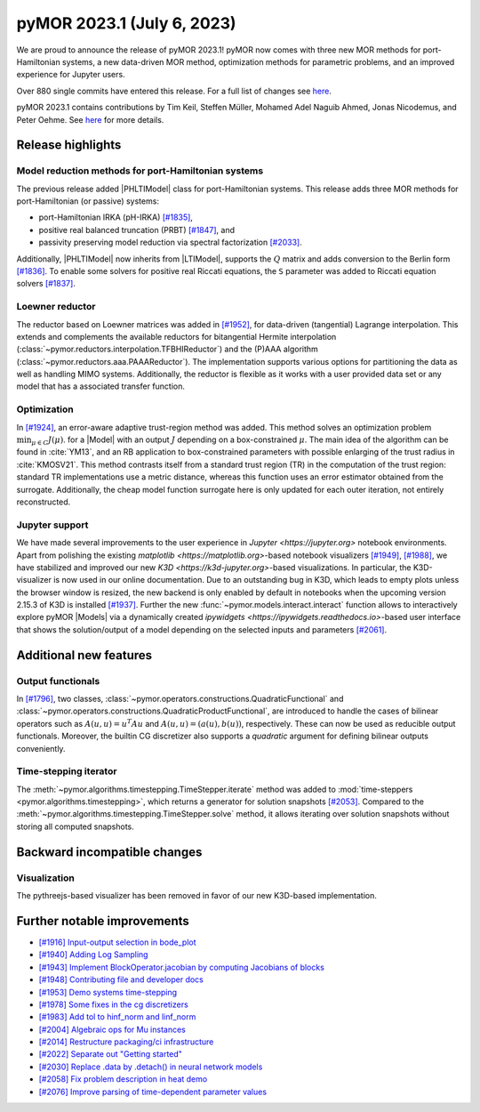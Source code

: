 pyMOR 2023.1 (July 6, 2023)
---------------------------

We are proud to announce the release of pyMOR 2023.1!
pyMOR now comes with three new MOR methods for port-Hamiltonian systems,
a new data-driven MOR method,
optimization methods for parametric problems, and
an improved experience for Jupyter users.

Over 880 single commits have entered this release. For a full list of changes
see `here <https://github.com/pymor/pymor/compare/2022.2.x...2023.1.x>`__.

pyMOR 2023.1 contains contributions by Tim Keil, Steffen Müller,
Mohamed Adel Naguib Ahmed, Jonas Nicodemus, and Peter Oehme.
See `here <https://github.com/pymor/pymor/blob/main/AUTHORS.md>`__ for more
details.


Release highlights
^^^^^^^^^^^^^^^^^^

Model reduction methods for port-Hamiltonian systems
~~~~~~~~~~~~~~~~~~~~~~~~~~~~~~~~~~~~~~~~~~~~~~~~~~~~
The previous release added |PHLTIModel| class for port-Hamiltonian systems.
This release adds three MOR methods for port-Hamiltonian (or passive) systems:

- port-Hamiltonian IRKA (pH-IRKA) `[#1835] <https://github.com/pymor/pymor/pull/1835>`_,
- positive real balanced truncation (PRBT) `[#1847] <https://github.com/pymor/pymor/pull/1847>`_, and
- passivity preserving model reduction via spectral factorization `[#2033] <https://github.com/pymor/pymor/pull/2033>`_.

Additionally, |PHLTIModel| now inherits from |LTIModel|,
supports the :math:`Q` matrix and
adds conversion to the Berlin form `[#1836] <https://github.com/pymor/pymor/pull/1836>`_.
To enable some solvers for positive real Riccati equations,
the ``S`` parameter was added to Riccati equation solvers `[#1837] <https://github.com/pymor/pymor/pull/1837>`_.

Loewner reductor
~~~~~~~~~~~~~~~~
The reductor based on Loewner matrices was added in `[#1952] <https://github.com/pymor/pymor/pull/1952>`_,
for data-driven (tangential) Lagrange interpolation.
This extends and complements the available reductors for
bitangential Hermite interpolation (:class:`~pymor.reductors.interpolation.TFBHIReductor`) and
the (P)AAA algorithm (:class:`~pymor.reductors.aaa.PAAAReductor`). The implementation supports various
options for partitioning the data as well as handling MIMO systems. Additionally, the reductor is flexible
as it works with a user provided data set or any model that has a associated transfer function.

Optimization
~~~~~~~~~~~~
In `[#1924] <https://github.com/pymor/pymor/pull/1924>`_, an error-aware adaptive
trust-region method was added. This method solves an optimization problem :math:`\min_{\mu \in C} J(\mu)`.
for a |Model| with an output :math:`J` depending on a box-constrained :math:`\mu`.
The main idea of the algorithm can be found in :cite:`YM13`, and an RB application to box-constrained
parameters with possible enlarging of the trust radius in :cite:`KMOSV21`.
This method contrasts itself from a standard trust region (TR) in the computation of the
trust region: standard TR implementations use a metric distance, whereas this function uses an
error estimator obtained from the surrogate. Additionally, the cheap model function
surrogate here is only updated for each outer iteration, not entirely reconstructed.

Jupyter support
~~~~~~~~~~~~~~~
We have made several improvements to the user experience in `Jupyter <https://jupyter.org>`
notebook environments.
Apart from polishing the existing `matplotlib <https://matplotlib.org>`-based notebook visualizers
`[#1949] <https://github.com/pymor/pymor/pull/1949>`_, `[#1988] <https://github.com/pymor/pymor/pull/1988>`_,
we have stabilized and improved our new `K3D <https://k3d-jupyter.org>`-based visualizations.
In particular, the K3D-visualizer is now used in our online documentation.
Due to an outstanding bug in K3D, which leads to empty plots unless the browser window is resized,
the new backend is only enabled by default in notebooks when the upcoming version 2.15.3 of K3D is
installed `[#1937] <https://github.com/pymor/pymor/pull/1937>`_.
Further the new :func:`~pymor.models.interact.interact` function allows to interactively explore
pyMOR |Models| via a dynamically created `ipywidgets <https://ipywidgets.readthedocs.io>`-based
user interface that shows the solution/output of a model depending on the selected inputs and parameters
`[#2061] <https://github.com/pymor/pymor/pull/2061>`_.


Additional new features
^^^^^^^^^^^^^^^^^^^^^^^

Output functionals
~~~~~~~~~~~~~~~~~~
In `[#1796] <https://github.com/pymor/pymor/pull/1796>`_,
two classes, :class:`~pymor.operators.constructions.QuadraticFunctional` and
:class:`~pymor.operators.constructions.QuadraticProductFunctional`,
are introduced to handle the cases of bilinear operators such as
:math:`A(u, u) = u^T A u` and :math:`A(u, u) = (a(u), b(u))`, respectively.
These can now be used as reducible output functionals.
Moreover, the builtin CG discretizer also supports a `quadratic` argument for
defining bilinear outputs conveniently.

Time-stepping iterator
~~~~~~~~~~~~~~~~~~~~~~
The :meth:`~pymor.algorithms.timestepping.TimeStepper.iterate` method was added to
:mod:`time-steppers <pymor.algorithms.timestepping>`,
which returns a generator for solution snapshots `[#2053] <https://github.com/pymor/pymor/pull/2053>`_.
Compared to the :meth:`~pymor.algorithms.timestepping.TimeStepper.solve` method,
it allows iterating over solution snapshots without storing all computed snapshots.


Backward incompatible changes
^^^^^^^^^^^^^^^^^^^^^^^^^^^^^

Visualization
~~~~~~~~~~~~~
The pythreejs-based visualizer has been removed in favor of our new K3D-based
implementation.


Further notable improvements
^^^^^^^^^^^^^^^^^^^^^^^^^^^^
- `[#1916] Input-output selection in bode_plot <https://github.com/pymor/pymor/pull/1916>`_
- `[#1940] Adding Log Sampling <https://github.com/pymor/pymor/pull/1940>`_
- `[#1943] Implement BlockOperator.jacobian by computing Jacobians of blocks <https://github.com/pymor/pymor/pull/1943>`_
- `[#1948] Contributing file and developer docs <https://github.com/pymor/pymor/pull/1948>`_
- `[#1953] Demo systems time-stepping <https://github.com/pymor/pymor/pull/1953>`_
- `[#1978] Some fixes in the cg discretizers <https://github.com/pymor/pymor/pull/1978>`_
- `[#1983] Add tol to hinf_norm and linf_norm <https://github.com/pymor/pymor/pull/1983>`_
- `[#2004] Algebraic ops for Mu instances <https://github.com/pymor/pymor/pull/2004>`_
- `[#2014] Restructure packaging/ci infrastructure <https://github.com/pymor/pymor/pull/2014>`_
- `[#2022] Separate out "Getting started" <https://github.com/pymor/pymor/pull/2022>`_
- `[#2030] Replace .data by .detach() in neural network models <https://github.com/pymor/pymor/pull/2030>`_
- `[#2058] Fix problem description in heat demo <https://github.com/pymor/pymor/pull/2058>`_
- `[#2076] Improve parsing of time-dependent parameter values <https://github.com/pymor/pymor/pull/2076>`_
